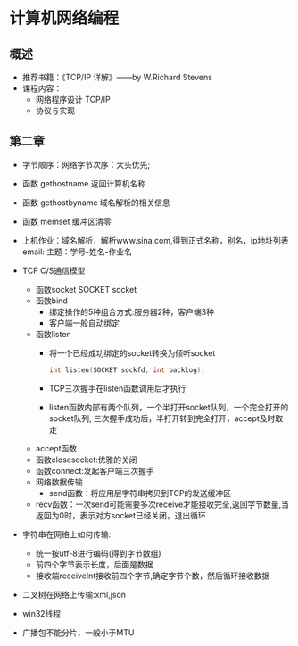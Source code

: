 * 计算机网络编程
** 概述
   * 推荐书籍：《TCP/IP 详解》——by W.Richard Stevens
   * 课程内容：
     * 网络程序设计 TCP/IP
     * 协议与实现
** 第二章
   * 字节顺序：网络字节次序：大头优先;
   * 函数 gethostname 返回计算机名称
   * 函数 gethostbyname 域名解析的相关信息
   * 函数 memset 缓冲区清零
   * 上机作业：域名解析，解析www.sina.com,得到正式名称，别名，ip地址列表
     email:
      主题：学号-姓名-作业名
   * TCP C/S通信模型
     * 函数socket
       SOCKET socket
     * 函数bind
       * 绑定操作的5种组合方式:服务器2种，客户端3种
       * 客户端一般自动绑定
     * 函数listen
       * 将一个已经成功绑定的socket转换为倾听socket

	 #+BEGIN_SRC C
	   int listen(SOCKET sockfd, int backlog);
	 #+END_SRC

       * TCP三次握手在listen函数调用后才执行
       * listen函数内部有两个队列，一个半打开socket队列，一个完全打开的socket队列,
         三次握手成功后，半打开转到完全打开，accept及时取走
     * accept函数
     * 函数closesocket:优雅的关闭
     * 函数connect:发起客户端三次握手
     * 网络数据传输
       * send函数：将应用层字符串拷贝到TCP的发送缓冲区
     * recv函数：一次send可能需要多次receive才能接收完全,返回字节数量,当返回为0时，表示对方socket已经关闭，退出循环
   * 字符串在网络上如何传输:
     * 统一按utf-8进行编码(得到字节数组)
     * 前四个字节表示长度，后面是数据
     * 接收端receiveInt接收前四个字节,确定字节个数，然后循环接收数据
   * 二叉树在网络上传输:xml,json
  
   * win32线程

   * 广播包不能分片，一般小于MTU
